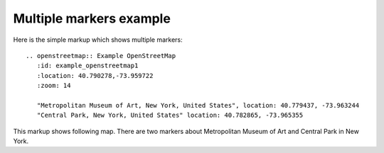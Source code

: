 
Multiple markers example
------------------------

Here is the simple markup which shows multiple markers::

  .. openstreetmap:: Example OpenStreetMap
     :id: example_openstreetmap1
     :location: 40.790278,-73.959722
     :zoom: 14

     "Metropolitan Museum of Art, New York, United States", location: 40.779437, -73.963244
     "Central Park, New York, United States" location: 40.782865, -73.965355


This markup shows following map. There are two markers about Metropolitan Museum of Art and Central Park in New York.

.. openstreetmap:: Example OpenStreetMap
   :id: example_openstreetmap1
   :location: 40.790278,-73.959722
   :zoom: 14

   "Metropolitan Museum of Art, New York, United States", location: 40.779437, -73.963244
   "Central Park, New York, United States" location: 40.782865, -73.965355
 

